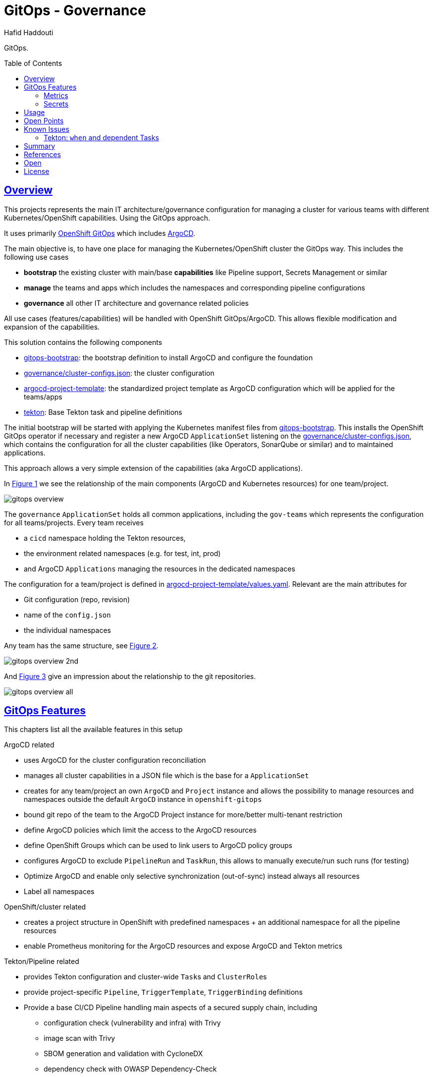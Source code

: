 = GitOps - Governance
:author: Hafid Haddouti
:toc: macro
:toclevels: 4
:sectlinks:
:sectanchors:

GitOps. 

toc::[]

== Overview

This projects represents the main IT architecture/governance configuration for managing a cluster for various teams with different Kubernetes/OpenShift capabilities. Using the GitOps approach.

It uses primarily link:https://docs.openshift.com/container-platform/4.8/cicd/gitops/understanding-openshift-gitops.html[OpenShift GitOps] which includes link:https://argo-cd.readthedocs.io/en/stable/[ArgoCD].

The main objective is, to have one place for managing the Kubernetes/OpenShift cluster the GitOps way. This includes the following use cases

* *bootstrap* the existing cluster with main/base *capabilities* like Pipeline support, Secrets Management or similar
* *manage* the teams and apps which includes the namespaces and corresponding pipeline configurations
* *governance* all other IT architecture and governance related policies

All use cases (features/capabilities) will be handled with OpenShift GitOps/ArgoCD. This allows flexible modification and expansion of the capabilities.

This solution contains the following components

* link:gitops-bootstrap[]: the bootstrap definition to install ArgoCD and configure the foundation 
* link:governance/cluster-configs.json[]: the cluster configuration 
* link:argocd-project-template[]: the standardized project template as ArgoCD configuration which will be applied for the teams/apps
* link:tekton[]: Base Tekton task and pipeline definitions

The initial bootstrap will be started with applying the Kubernetes manifest files from link:gitops-bootstrap[]. This installs the OpenShift GitOps operator if necessary and register a new ArgoCD `ApplicationSet` listening on the link:governance/cluster-configs.json[], which contains the configuration for all the cluster capabilities (like Operators, SonarQube or similar) and to maintained applications.

This approach allows a very simple extension of the capabilities (aka ArgoCD applications).

In <<Img1>> we see the relationship of the main components (ArgoCD and Kubernetes resources) for one team/project.

[[Img1, Figure 1]]
image:static/gitops-overview.png[]

The `governance` `ApplicationSet` holds all common applications, including the `gov-teams` which represents the configuration for all teams/projects.
Every team receives 

* a `cicd` namespace holding the Tekton resources,
* the environment related namespaces (e.g. for test, int, prod)
* and ArgoCD `Applications` managing the resources in the dedicated namespaces

The configuration for a team/project is defined in link:argocd-project-template/values.yaml[]. Relevant are the main attributes for

* Git configuration (repo, revision)
* name of the `config.json` 
* the individual namespaces

Any team has the same structure, see <<Img2>>.

[[Img2, Figure 2]]
image:static/gitops-overview-2nd.png[]

And <<Img3>> give an impression about the relationship to the git repositories.

[[Img3, Figure 3]]
image:static/gitops-overview-all.png[]

== GitOps Features

This chapters list all the available features in this setup

.ArgoCD related
* uses ArgoCD for the cluster configuration reconciliation 
* manages all cluster capabilities in a JSON file which is the base for a `ApplicationSet`
* creates for any team/project an own `ArgoCD` and `Project` instance and allows the possibility to manage resources and namespaces outside the default `ArgoCD` instance in `openshift-gitops`
* bound git repo of the team to the ArgoCD Project instance for more/better multi-tenant restriction
* define ArgoCD policies which limit the access to the ArgoCD resources
* define OpenShift Groups which can be used to link users to ArgoCD policy groups
* configures ArgoCD to exclude `PipelineRun` and `TaskRun`, this allows to manually execute/run such runs (for testing)
* Optimize ArgoCD and enable only selective synchronization (out-of-sync) instead always all resources
* Label all namespaces

.OpenShift/cluster related
* creates a project structure in OpenShift with predefined namespaces + an additional namespace for all the pipeline resources
* enable Prometheus monitoring for the ArgoCD resources and expose ArgoCD and Tekton metrics

.Tekton/Pipeline related
* provides Tekton configuration and cluster-wide ``Task``s and ``ClusterRole``s 
* provide project-specific `Pipeline`, `TriggerTemplate`, `TriggerBinding` definitions
* Provide a base CI/CD Pipeline handling main aspects of a secured supply chain, including 
** configuration check (vulnerability and infra) with Trivy
** image scan with Trivy
** SBOM generation and validation with CycloneDX
** dependency check with OWASP Dependency-Check
** image vulnerability check with IBM Cloud Container Registry VA
** SonarQube scan and push remote to SonarQube instance
** tag and push to a remoate/additional container registry
** promote version in a specific Helm value file and push back to git
* Provide SonarQube token for uploading report with help of `ClusterExternalSecret`

=== Metrics

Prometheus metrics are enabled where possible. This allows e.g. to get details about the Tekton executions, durations etc based on the exposed link:https://tekton.dev/docs/pipelines/metrics/[Tekton metrics]. Result is e.g. for the metric `tekton_pipelines_controller_cloudevent_count`

image:static/metrics_tekton_ocp.png[]

image:static/metrics_tekton_prometheus.png[]

=== Secrets

For secrets management, have a look at link:https://github.com/ocp-universe/kubernetes-secrets-101[Kubernetes Secrets 101].
link:https://github.com/external-secrets/external-secrets[`external-secrets`] is primarily used. This expects an `ExternalSecret` CR, holding information about a secret (ID) and how to map this to a `Secret`. The secret (ID) will be used to retrieve the details from a (managed) Secrets Manager (IBM Cloud Secrets Manager, HashiCorp Vault etc).

In this scenario is a `ClusterExternalSecret` responsible to distribute the same SonarQube Token to all cicd namespaces. `ClusterExternalSecret` uses `namespaceSelector` to identify the relevant namespaces and applies an `ExternalSecret` to retrieve the secret.

== Usage

.Initialize
----
$ helm template gov gitops-bootstrap --output-dir=work/gov -f gitops-bootstrap/values.<...>.yaml

$ oc apply -f work/gov/argocd/templates
----

Rest only via modification of the manifest files in the directory. E.g.

* adding new teams/project => link:argocd-project-template/values.yaml[]
* add a new capability to the cluster (e.g. HashiCorp Vault instance) => link:governance/cluster-configs.json[]
* Enhance/Fix Tekton pipeline definitions => link:tekton[]
* Set NetworkPolicies for all projects, but transparent from the dev teams => link:argocd-project-template[]


== Open Points

still known open points

* Provide Git secrets/authentication for private repository
** link:https://tekton.dev/vault/pipelines-v0.14.3/auth/#exposing-credentials[Tekon docu] for expected `Secrets`
** link `Secret` to `ServiceAccount`
* For OpenShift and very restricted configurations additional `privileged` permissions needed
** `oc adm policy add-scc-to-user privileged system:serviceaccount:demo-quarkus-cicd:pipeline` or extend `ClusterRoleBinding` `system:openshift:scc:privileged`
* Create credentials for external CR push referenced in task `buildah-tag-push`
** `Secret` currently named `external-cr-push-secret` contains API key
* Create SonarQube token for the sonar-scanner
** Token in SonarQube
** Store token in a `Secret` `oc create secret generic sonarqube-token-secret --from-literal=token=96683f6d8ccxxxxxxx`
* `TektonConfig` adjustments like `schedule` to prune resource objects, by default is this not configured
* GitHub Webhook registration
** Retrieve created `Route` from the `cicd` namespace of the app and register it in GitHub for the repo as 

== Known Issues

=== Tekton: `when` and dependent Tasks

Before Pipeline v0.27 is the behavior that a not only the current task, but also the dependent tasks will be skipped.
link:https://github.com/tektoncd/pipeline/pull/4085[TEP-0059: Skipping Strategies] change this behavior from Pipeline v0.27.

The workaround in the version before is to handle the check inside the `Step` definition. Means however this will spawn a container, make the check, and in "worst-case" stop immediately.

.Reference
* link:https://tekton.dev/docs/pipelines/pipelines/#guarding-a-task-and-its-dependent-tasks[Tekton docu: guarding and dependent tasks]

== Summary

GitOps and IT-Governance to manage a Kubernetes/OpenShift cluster for various teams and capabilities. 


== References

* ArgoCD - link:https://argo-cd.readthedocs.io/en/stable/[]
* Managing GitOps control planes for secure GitOps practices - link:https://developers.redhat.com/articles/2021/08/03/managing-gitops-control-planes-secure-gitops-practices[]

== Open

N/A


== License

This article is licensed under the Apache License, Version 2.
Separate third-party code objects invoked within this code pattern are licensed by their respective providers pursuant
to their own separate licenses. Contributions are subject to the
link:https://developercertificate.org/[Developer Certificate of Origin, Version 1.1] and the
link:https://www.apache.org/licenses/LICENSE-2.0.txt[Apache License, Version 2].

See also link:https://www.apache.org/foundation/license-faq.html#WhatDoesItMEAN[Apache License FAQ]
.